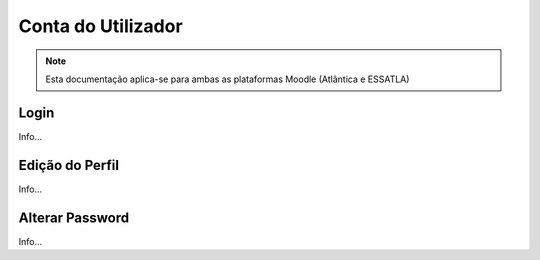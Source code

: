 ####################
Conta do Utilizador
####################

.. note::
	Esta documentação aplica-se para ambas as plataformas Moodle (Atlântica e ESSATLA)
	
******************
Login
******************
Info...

******************
Edição do Perfil
******************
Info...

******************
Alterar Password
******************
Info...